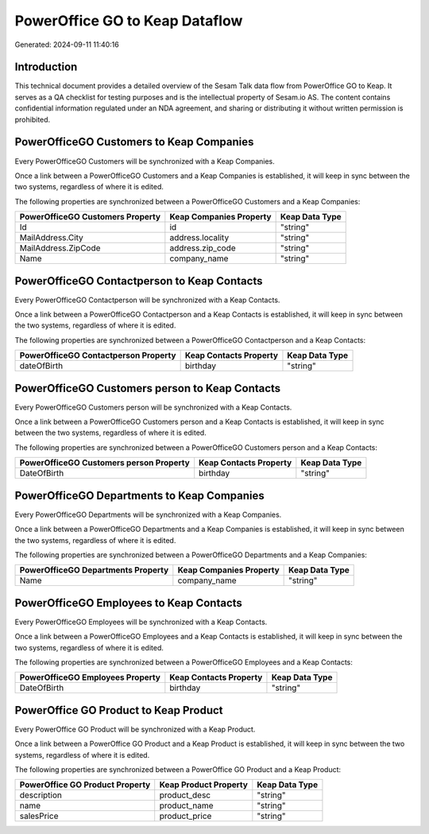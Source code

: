 ===============================
PowerOffice GO to Keap Dataflow
===============================

Generated: 2024-09-11 11:40:16

Introduction
------------

This technical document provides a detailed overview of the Sesam Talk data flow from PowerOffice GO to Keap. It serves as a QA checklist for testing purposes and is the intellectual property of Sesam.io AS. The content contains confidential information regulated under an NDA agreement, and sharing or distributing it without written permission is prohibited.

PowerOfficeGO Customers to Keap Companies
-----------------------------------------
Every PowerOfficeGO Customers will be synchronized with a Keap Companies.

Once a link between a PowerOfficeGO Customers and a Keap Companies is established, it will keep in sync between the two systems, regardless of where it is edited.

The following properties are synchronized between a PowerOfficeGO Customers and a Keap Companies:

.. list-table::
   :header-rows: 1

   * - PowerOfficeGO Customers Property
     - Keap Companies Property
     - Keap Data Type
   * - Id
     - id
     - "string"
   * - MailAddress.City
     - address.locality
     - "string"
   * - MailAddress.ZipCode
     - address.zip_code
     - "string"
   * - Name
     - company_name
     - "string"


PowerOfficeGO Contactperson to Keap Contacts
--------------------------------------------
Every PowerOfficeGO Contactperson will be synchronized with a Keap Contacts.

Once a link between a PowerOfficeGO Contactperson and a Keap Contacts is established, it will keep in sync between the two systems, regardless of where it is edited.

The following properties are synchronized between a PowerOfficeGO Contactperson and a Keap Contacts:

.. list-table::
   :header-rows: 1

   * - PowerOfficeGO Contactperson Property
     - Keap Contacts Property
     - Keap Data Type
   * - dateOfBirth
     - birthday
     - "string"


PowerOfficeGO Customers person to Keap Contacts
-----------------------------------------------
Every PowerOfficeGO Customers person will be synchronized with a Keap Contacts.

Once a link between a PowerOfficeGO Customers person and a Keap Contacts is established, it will keep in sync between the two systems, regardless of where it is edited.

The following properties are synchronized between a PowerOfficeGO Customers person and a Keap Contacts:

.. list-table::
   :header-rows: 1

   * - PowerOfficeGO Customers person Property
     - Keap Contacts Property
     - Keap Data Type
   * - DateOfBirth
     - birthday
     - "string"


PowerOfficeGO Departments to Keap Companies
-------------------------------------------
Every PowerOfficeGO Departments will be synchronized with a Keap Companies.

Once a link between a PowerOfficeGO Departments and a Keap Companies is established, it will keep in sync between the two systems, regardless of where it is edited.

The following properties are synchronized between a PowerOfficeGO Departments and a Keap Companies:

.. list-table::
   :header-rows: 1

   * - PowerOfficeGO Departments Property
     - Keap Companies Property
     - Keap Data Type
   * - Name
     - company_name
     - "string"


PowerOfficeGO Employees to Keap Contacts
----------------------------------------
Every PowerOfficeGO Employees will be synchronized with a Keap Contacts.

Once a link between a PowerOfficeGO Employees and a Keap Contacts is established, it will keep in sync between the two systems, regardless of where it is edited.

The following properties are synchronized between a PowerOfficeGO Employees and a Keap Contacts:

.. list-table::
   :header-rows: 1

   * - PowerOfficeGO Employees Property
     - Keap Contacts Property
     - Keap Data Type
   * - DateOfBirth
     - birthday
     - "string"


PowerOffice GO Product to Keap Product
--------------------------------------
Every PowerOffice GO Product will be synchronized with a Keap Product.

Once a link between a PowerOffice GO Product and a Keap Product is established, it will keep in sync between the two systems, regardless of where it is edited.

The following properties are synchronized between a PowerOffice GO Product and a Keap Product:

.. list-table::
   :header-rows: 1

   * - PowerOffice GO Product Property
     - Keap Product Property
     - Keap Data Type
   * - description
     - product_desc
     - "string"
   * - name
     - product_name
     - "string"
   * - salesPrice
     - product_price
     - "string"

